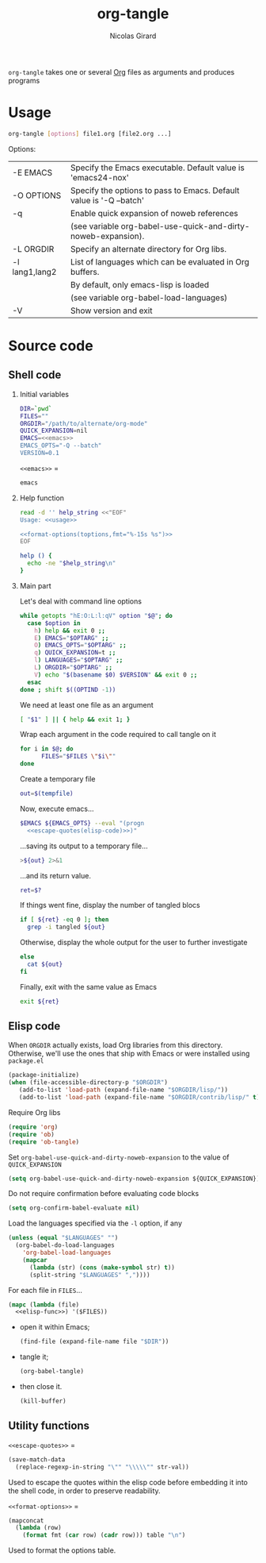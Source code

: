 #+title: org-tangle
#+author: Nicolas Girard
#+email: nicolas dot girard at gmail dot com
#+OPTIONS:   H:2 num:nil toc:nil


=org-tangle= takes one or several [[http://orgmode.org][Org]] files as arguments and produces programs

* Usage
#+name: usage
#+begin_src sh
  org-tangle [options] file1.org [file2.org ...]
#+end_src

Options:
#+tblname: toptions
| -E EMACS       | Specify the Emacs executable. Default value is 'emacs24-nox'        |
| -O OPTIONS     | Specify the options to pass to Emacs. Default value is '-Q --batch' |
| -q             | Enable quick expansion of noweb references                          |
|                | (see variable org-babel-use-quick-and-dirty-noweb-expansion).       |
| -L ORGDIR      | Specify an alternate directory for Org libs.                        |
| -l lang1,lang2 | List of languages which can be evaluated in Org buffers.            |
|                | By default, only emacs-lisp is loaded                               |
|                | (see variable org-babel-load-languages)                             |
| -V             | Show version and exit                                               |

* Source code
#+header: :shebang "#!/usr/bin/env bash"
#+begin_src sh :noweb tangle :tangle org-tangle :exports none
  <<src>>
#+end_src

** Shell code
:PROPERTIES:
:noweb-sep: "\n\n"
:END:
*** Initial variables
#+name: src
#+begin_src sh
  DIR=`pwd`
  FILES=""
  ORGDIR="/path/to/alternate/org-mode"
  QUICK_EXPANSION=nil
  EMACS=<<emacs>>
  EMACS_OPTS="-Q --batch"
  VERSION=0.1
#+end_src

=<<emacs>>= =
#+name: emacs
#+begin_src sh
  emacs
#+end_src

*** Help function
#+name: src
#+begin_src sh
  read -d '' help_string <<"EOF"
  Usage: <<usage>>
  
  <<format-options(toptions,fmt="%-15s %s")>>
  EOF

  help () {
    echo -ne "$help_string\n"
  }
#+end_src
*** Main part
Let's deal with command line options
#+name: src
#+begin_src sh
  while getopts "hE:O:L:l:qV" option "$@"; do
    case $option in
      h) help && exit 0 ;;
      E) EMACS="$OPTARG" ;;
      O) EMACS_OPTS="$OPTARG" ;;
      q) QUICK_EXPANSION=t ;;
      l) LANGUAGES="$OPTARG" ;;
      L) ORGDIR="$OPTARG" ;;
      V) echo "$(basename $0) $VERSION" && exit 0 ;;
    esac
  done ; shift $((OPTIND -1))
#+end_src

We need at least one file as an argument
#+name: src
#+begin_src sh
  [ "$1" ] || { help && exit 1; }
#+end_src

Wrap each argument in the code required to call tangle on it
#+name: src
#+begin_src sh
  for i in $@; do
        FILES="$FILES \"$i\""
  done
#+end_src

Create a temporary file
#+name: src
#+begin_src sh
  out=$(tempfile)
#+end_src

Now, execute emacs...
#+begin_src sh :noweb-ref src :noweb-sep " "
  $EMACS ${EMACS_OPTS} --eval "(progn
    <<escape-quotes(elisp-code)>>)"
#+end_src

...saving its output to a temporary file...
#+begin_src sh :noweb-ref src :noweb-sep "\n\n"
  >${out} 2>&1
#+end_src

...and its return value.
#+begin_src sh :noweb-ref src :noweb-sep "\n"
  ret=$?
#+end_src

If things went fine, display the number of tangled blocs
#+begin_src sh :noweb-ref src :noweb-sep "\n"
  if [ ${ret} -eq 0 ]; then
    grep -i tangled ${out}
#+end_src

Otherwise, display the whole output for the user to further investigate
#+name: src
#+begin_src sh
  else
    cat ${out}
  fi
#+end_src

Finally, exit with the same value as Emacs
#+name: src
#+begin_src sh
  exit ${ret}
#+end_src
** Elisp code
#+name: elisp-code
#+begin_src org :noweb yes :exports none
  <<elisp>>
#+end_src

When =ORGDIR= actually exists, load Org libraries from this directory. Otherwise, we'll use the ones that ship with Emacs or were installed using =package.el=

#+name: elisp
#+begin_src emacs-lisp
  (package-initialize)
  (when (file-accessible-directory-p "$ORGDIR")
     (add-to-list 'load-path (expand-file-name "$ORGDIR/lisp/"))
     (add-to-list 'load-path (expand-file-name "$ORGDIR/contrib/lisp/" t)))
#+end_src

Require Org libs
#+name: elisp
#+begin_src emacs-lisp
  (require 'org)
  (require 'ob)
  (require 'ob-tangle)
#+end_src

Set =org-babel-use-quick-and-dirty-noweb-expansion= to the value of =QUICK_EXPANSION=
#+name: elisp
#+begin_src emacs-lisp
  (setq org-babel-use-quick-and-dirty-noweb-expansion ${QUICK_EXPANSION})
#+end_src

Do not require confirmation before evaluating code blocks
#+name: elisp
#+begin_src emacs-lisp
  (setq org-confirm-babel-evaluate nil)
#+end_src

Load the languages specified via the =-l= option, if any
#+name: elisp
#+begin_src emacs-lisp
  (unless (equal "$LANGUAGES" "")
    (org-babel-do-load-languages
      'org-babel-load-languages
      (mapcar 
        (lambda (str) (cons (make-symbol str) t))
        (split-string "$LANGUAGES" ","))))
#+end_src

For each file in =FILES=...
#+name: elisp
#+begin_src emacs-lisp
  (mapc (lambda (file)
    <<elisp-func>>) '($FILES))
#+end_src

- open it within Emacs;
  #+name: elisp-func
  #+begin_src emacs-lisp
    (find-file (expand-file-name file "$DIR"))
  #+end_src
- tangle it;
  #+name: elisp-func
  #+begin_src emacs-lisp
    (org-babel-tangle)
  #+end_src
- then close it.
  #+name: elisp-func
  #+begin_src emacs-lisp
    (kill-buffer)
  #+end_src
** Utility functions 
=<<escape-quotes>>= =
#+name: escape-quotes
#+begin_src emacs-lisp :var str-val=""
  (save-match-data
    (replace-regexp-in-string "\"" "\\\\\"" str-val))
#+end_src
Used to escape the quotes within the elisp code before embedding it into the shell code, in order to preserve readability.

=<<format-options>>= =
#+name: format-options
#+begin_src emacs-lisp :var table="" :var fmt="%s%s" :results value
  (mapconcat 
    (lambda (row)
      (format fmt (car row) (cadr row))) table "\n")
#+end_src
Used to format the options table.
